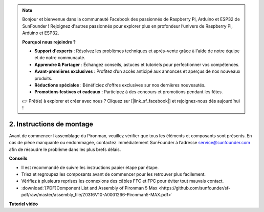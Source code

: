 .. note::

    Bonjour et bienvenue dans la communauté Facebook des passionnés de Raspberry Pi, Arduino et ESP32 de SunFounder ! Rejoignez d'autres passionnés pour explorer plus en profondeur l’univers de Raspberry Pi, Arduino et ESP32.

    **Pourquoi nous rejoindre ?**

    - **Support d'experts** : Résolvez les problèmes techniques et après-vente grâce à l'aide de notre équipe et de notre communauté.
    - **Apprendre & Partager** : Échangez conseils, astuces et tutoriels pour perfectionner vos compétences.
    - **Avant-premières exclusives** : Profitez d’un accès anticipé aux annonces et aperçus de nos nouveaux produits.
    - **Réductions spéciales** : Bénéficiez d'offres exclusives sur nos dernières nouveautés.
    - **Promotions festives et cadeaux** : Participez à des concours et promotions pendant les fêtes.

    👉 Prêt(e) à explorer et créer avec nous ? Cliquez sur [|link_sf_facebook|] et rejoignez-nous dès aujourd’hui !

.. _max_assembly_instructions:

2. Instructions de montage
=============================================

Avant de commencer l’assemblage du Pironman, veuillez vérifier que tous les éléments et composants sont présents. En cas de pièce manquante ou endommagée, contactez immédiatement SunFounder à l’adresse service@sunfounder.com afin de résoudre le problème dans les plus brefs délais.

**Conseils**

* Il est recommandé de suivre les instructions papier étape par étape.
* Triez et regroupez les composants avant de commencer pour les retrouver plus facilement.
* Vérifiez à plusieurs reprises les connexions des câbles FFC et FPC pour éviter tout mauvais contact.

* :download:`[PDF]Component List and Assembly of Pironman 5 Max <https://github.com/sunfounder/sf-pdf/raw/master/assembly_file/Z0316V10-A0001266-Pironman5-MAX.pdf>`

**Tutoriel vidéo**


.. raw:: html

    <iframe width="700" height="500" src="https://www.youtube.com/embed/Iucf51zInWQ?si=Rveb_L7FIGCq1N5C" title="YouTube video player" frameborder="0" allow="accelerometer; autoplay; clipboard-write; encrypted-media; gyroscope; picture-in-picture; web-share" referrerpolicy="strict-origin-when-cross-origin" allowfullscreen></iframe>
